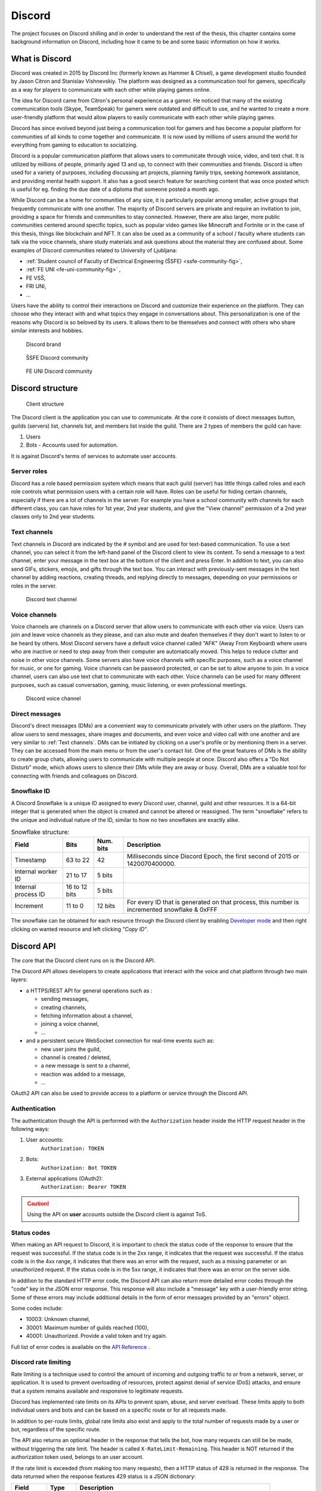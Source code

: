 ===================
Discord
===================

.. _`Developer mode`: https://support.discord.com/hc/en-us/articles/206346498-Where-can-I-find-my-User-Server-Message-ID-

.. _`API Reference`: https://discord.com/developers/docs/topics/opcodes-and-status-codes

The project focuses on Discord shilling and in order to understand the rest of the thesis, 
this chapter contains some background information on Discord, including how it came to be and some basic information on how it works.


What is Discord
==================
Discord was created in 2015 by Discord Inc (formerly known as Hammer & Chisel), a game development studio founded by Jason Citron and Stanislav Vishnevskiy.
The platform was designed as a communication tool for gamers, specifically as a way for players to communicate with each other while playing games online.

The idea for Discord came from Citron's personal experience as a gamer.
He noticed that many of the existing communication tools (Skype, TeamSpeak) for gamers were outdated and difficult to use,
and he wanted to create a more user-friendly platform that would allow players to easily communicate with each other while playing games.

Discord has since evolved beyond just being a communication tool for gamers and has become a popular platform for communities of all kinds to come together and communicate.
It is now used by millions of users around the world for everything from gaming to education to socializing.

Discord is a popular communication platform that allows users to communicate through voice, video, and text chat. 
It is utilized by millions of people, primarily aged 13 and up, to connect with their communities and friends. 
Discord is often used for a variety of purposes, including discussing art projects, planning family trips, seeking homework assistance, and providing mental health support.
It also has a good search feature for searching content that was once posted which is useful for eg. finding the due date of a diploma that someone posted a month ago.

While Discord can be a home for communities of any size, it is particularly popular among smaller, active groups that frequently communicate with one another.
The majority of Discord servers are private and require an invitation to join, providing a space for friends and communities to stay connected.
However, there are also larger, more public communities centered around specific topics, such as popular video games like Minecraft and Fortnite 
or in the case of this thesis, things like blockchain and NFT.
It can also be used as a community of a school / faculty where students can talk via the voice channels, share study materials
and ask questions about the material they are confused about.
Some examples of Discord communities related to University of Ljubljana:

- :ref:`Student council of Faculty of Electrical Engineering (ŠSFE) <ssfe-community-fig>`,
- :ref:`FE UNI <fe-uni-community-fig>` ,
- FE VSŠ,
- FRI UNI,
- ...


Users have the ability to control their interactions on Discord and customize their experience on the platform.
They can choose who they interact with and what topics they engage in conversations about.
This personalization is one of the reasons why Discord is so beloved by its users.
It allows them to be themselves and connect with others who share similar interests and hobbies.


.. figure:: images/discord_logo.svg
    :width: 400

    Discord brand


.. _ssfe-community-fig:
.. figure:: images/ssfe_discord.png
    :width: 400

    ŠSFE Discord community


.. _fe-uni-community-fig:
.. figure:: images/feuni_discord.png
    :width: 400

    FE UNI Discord community


.. raw:: latex

    \newpage


Discord structure
==================

.. figure:: images/discord_client_struct.drawio.png

    Client structure

The Discord client is the application you can use to communicate.
At the core it consists of direct messages button, guilds (servers) list, channels list, and members list inside the guild.
There are 2 types of members the guild can have:

1. Users
2. Bots - Accounts used for automation.

It is against Discord's terms of services to automate user accounts.


Server roles
--------------
Discord has a role based permission system which means that each guild (server) has little things called
roles and each role controls what permission users with a certain role will have. 
Roles can be useful for hiding certain channels, especially if there are a lot of channels in the server.
For example you have a school community with channels for each different class, you can have roles for
1st year, 2nd year students, and give the "View channel" permission of a 2nd year classes only to 2nd year students.


Text channels
---------------
Text channels in Discord are indicated by the # symbol and are used for text-based communication.
To use a text channel, you can select it from the left-hand panel of the Discord client to view its content.
To send a message to a text channel, enter your message in the text box at the bottom of the client and press Enter.
In addition to text, you can also send GIFs, stickers, emojis, and gifts through the text box.
You can interact with previously-sent messages in the text channel by adding reactions, creating threads, and replying directly to messages, depending on your permissions or roles in the server.

.. figure:: images/discord_text_channel.png

    Discord text channel


Voice channels
---------------
Voice channels are channels on a Discord server that allow users to communicate with each other via voice.
Users can join and leave voice channels as they please, and can also mute and deafen themselves if they don't want to listen to or be heard by others.
Most Discord servers have a default voice channel called "AFK" (Away From Keyboard) where users who are inactive or need to step away from their computer are automatically moved. This helps to reduce clutter and noise in other voice channels.
Some servers also have voice channels with specific purposes, such as a voice channel for music, or one for gaming.
Voice channels can be password protected, or can be set to allow anyone to join.
In a voice channel, users can also use text chat to communicate with each other.
Voice channels can be used for many different purposes, such as casual conversation, gaming, music listening, or even professional meetings.

.. figure:: images/discord_voice_channel.png

    Discord voice channel


Direct messages
----------------
Discord's direct messages (DMs) are a convenient way to communicate privately with other users on the platform.
They allow users to send messages, share images and documents, and even voice and video call with one another and are very similar to :ref:`Text channels`.
DMs can be initiated by clicking on a user's profile or by mentioning them in a server.
They can be accessed from the main menu or from the user's contact list.
One of the great features of DMs is the ability to create group chats, allowing users to communicate with multiple people at once.
Discord also offers a "Do Not Disturb" mode, which allows users to silence their DMs while they are away or busy.
Overall, DMs are a valuable tool for connecting with friends and colleagues on Discord.



Snowflake ID
--------------
A Discord Snowflake is a unique ID assigned to every Discord user, channel, guild and other resources.
It is a 64-bit integer that is generated when the object is created and cannot be altered or reassigned.
The term "snowflake" refers to the unique and individual nature of the ID, similar to how no two snowflakes are exactly alike.

.. raw:: latex

    \newpage


.. list-table:: Snowflake structure:
    :header-rows: 1


    * 
        - Field
        - Bits
        - Num. bits
        - Description
    *
        - Timestamp
        - 63 to 22
        - 42
        - Milliseconds since Discord Epoch, the first second of 2015 or 1420070400000.
    *
        - Internal worker ID 
        - 21 to 17
        - 5 bits
        -
    *
        - Internal process ID
        - 16 to 12 bits
        - 5 bits
        -
    *
        - Increment
        - 11 to 0
        - 12 bits
        - For every ID that is generated on that process, this number is incremented snowflake & 0xFFF


The snowflake can be obtained for each resource through the Discord client by enabling `Developer mode`_ 
and then right clicking on wanted resource and left clicking *"Copy ID"*.

.. raw:: latex

    \newpage


Discord API
=================
The core that the Discord client runs on is the Discord API.

The Discord API allows developers to create applications that interact with the voice and chat platform through two main layers:

- a HTTPS/REST API for general operations such as :
  
  - sending messages,
  - creating channels,
  - fetching information about a channel,
  - joining a voice channel,
  - ...

- and a persistent secure WebSocket connection for real-time events such as:
  
  - new user joins the guild,
  - channel is created / deleted,
  - a new message is sent to a channel,
  - reaction was added to a message,
  - ...

OAuth2 API can also be used to provide access to a platform or service through the Discord API.

.. raw:: latex

    \newpage


Authentication
-----------------
The authentication though the API is performed with the ``Authorization`` header inside
the HTTP request header in the following ways:

1. User accounts:
    ``Authorization: TOKEN``
2. Bots:
    ``Authorization: Bot TOKEN``
3. External applications (OAuth2):
    ``Authorization: Bearer TOKEN``

.. Caution::

    Using the API on **user** accounts outside the Discord client is against ToS.


Status codes
---------------
When making an API request to Discord, it is important to check the status code of the response to ensure that the request was successful.
If the status code is in the 2xx range, it indicates that the request was successful.
If the status code is in the 4xx range, it indicates that there was an error with the request, such as a missing parameter or an unauthorized request.
If the status code is in the 5xx range, it indicates that there was an error on the server side.

In addition to the standard HTTP error code, the Discord API can also return more detailed error codes through the "code" key in the JSON error response.
This response will also include a "message" key with a user-friendly error string.
Some of these errors may include additional details in the form of error messages provided by an "errors" object.

Some codes include:

- 10003: Unknown channel,
- 30001: Maximum number of guilds reached (100),
- 40001: Unauthorized. Provide a valid token and try again.

Full list of error codes is available on the `API Reference`_ .


Discord rate limiting
----------------------

Rate limiting is a technique used to control the amount of incoming and outgoing traffic to or from a network, server, or application.
It is used to prevent overloading of resources, protect against denial of service (DoS) attacks,
and ensure that a system remains available and responsive to legitimate requests.

Discord has implemented rate limits on its APIs to prevent spam, abuse, and server overload.
These limits apply to both individual users and bots and can be based on a specific route or for all requests made.

In addition to per-route limits, global rate limits also exist and apply to the total number of requests made by a user or bot, regardless of the specific route.

The API also returns an optional header in the response that tells the bot, how many requests can still be be made, without
triggering the rate limit. The header is called ``X-RateLimit-Remaining``. 
This header is NOT returned if the authorization token used, belongs to an user account.

If the rate limit is exceeded (from making too many requests), then a HTTP status of 429 is returned in the response.
The data returned when the response features 429 status is a JSON dictionary:

+-------------+---------+-------------------------------------------------------------------+
|    Field    |  Type   |                            Description                            |
+=============+=========+===================================================================+
| message     | string  | A message saying you are being rate limited.                      |
+-------------+---------+-------------------------------------------------------------------+
| retry_after | float   | The number of seconds to wait before submitting another request.  |
+-------------+---------+-------------------------------------------------------------------+
| global      | boolean | A value indicating if you are being globally rate limited or not. |
+-------------+---------+-------------------------------------------------------------------+



Shilling to Discord
==========================
Like explained in the :ref:`Shilling` chapter, shilling is a type of advertising.
It can be advertised to Discord either manually or automatically.


Manual shilling
---------------------
Manual shilling involves writing your advertisement, creating an account / accounts, finding the servers and then simply posting
into the channels that are meant for it or finding the users to DM about your product.


Generating shill content
^^^^^^^^^^^^^^^^^^^^^^^^^^
You can generate the advertisement content either manually from the top of your head, or
use some more sophisticated methods like AI. A great example of AI tools would be GPT-3 (Generative Pre-trained Transformer 3).

GPT-3 (Generative Pre-training Transformer 3) is a state-of-the-art artificial intelligence language model developed by OpenAI.
It has the ability to generate human-like text and perform a variety of tasks, such as translation, summarization, and question answering.
GPT-3 is the largest and most powerful language model to date, with a capacity of 175 billion parameters. 
It has garnered attention from both researchers and industry professionals due to its impressive capabilities and potential applications.

For reference, the above paragraph was written using Chat GPT.

To generate your advertisement content, you would, for example, pass GPT-3 with the following input:

*"Write advertisement for my White Rabbit NFT project which came out in 2023. 
We have over 9000 different NFT available for purchase. Talk about the limited Gray Rabbit NFT (only 50 available). Get additional information here www.mynft.domain"*

and it would generate: 

*"Attention all NFT collectors and art enthusiasts!
We are excited to announce the launch of our White Rabbit NFT project, featuring over 9000 unique and one-of-a-kind digital art pieces. But that's not all - we have a special edition of limited Gray Rabbit NFTs available for purchase, with only 50 available worldwide.
Don't miss out on the opportunity to own a piece of digital art history. These Gray Rabbit NFTs are sure to become highly sought after and increase in value over time.
But act fast - there are only 50 available, and once they're gone, they're gone for good.
For more information and to purchase your own Gray Rabbit NFT, visit www.mynft.domain. Don't wait - add one of these rare and valuable NFTs to your collection today!"*

Once you have the advertisement content, you would just copy and paste it to each channel.

.. figure:: images/chatgpt.png
    :width: 400

    Chat GPT (GPT-3) example


Finding guilds to shill into
^^^^^^^^^^^^^^^^^^^^^^^^^^^^^^^^
Once you have your advertisement content, you need to find your guilds, that you want to shill into.
A good place to find the servers would be simply searching the web for websites that have a list of different
servers and allows searching for guilds by name / category.

A good example for finding guilds (servers), would actually be Discord itself, as they hold a list of certain servers, but for a server to be eligible 
for discovery on Discord, it needs to have at least 1000 members, meaning that the servers you can join directly from Discord's website, 
probably have some protection against shilling and they probably don't allow it.

Another, probably better, example would be website `Top.GG <https://top.gg>`_, which besides holding a list of servers,
also holds a list of public Discord bots, but that is not relevant for the purposes of this thesis.
Top.gg has a search bar with various parameters you can use to find your servers, to find NFT servers, it can be used
to simply search for "NFT".

After finding all the guilds, you would join all the guilds and find the channels appropriate to shill into
(without the owners kicking / banning you). These channels are usually named *shill, shilling, advertising, self-promo, ...*.

.. figure:: images/topgg_find_servers.png
    :width: 400

    Top.GG server discovery

